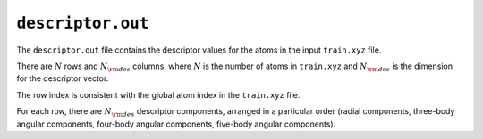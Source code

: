 .. _nep_descriptor_out:
.. index::
   single: descriptor.out (output file)

``descriptor.out``
==================

The ``descriptor.out`` file contains the descriptor values for the atoms in the input ``train.xyz`` file.

There are :math:`N` rows and :math:`N_{\rm des}` columns, where :math:`N` is the number of atoms in ``train.xyz`` and :math:`N_{\rm des}` is the dimension for the descriptor vector.

The row index is consistent with the global atom index in the ``train.xyz`` file.

For each row, there are :math:`N_{\rm des}` descriptor components, arranged in a particular order (radial components, three-body angular components, four-body angular components, five-body angular components).
